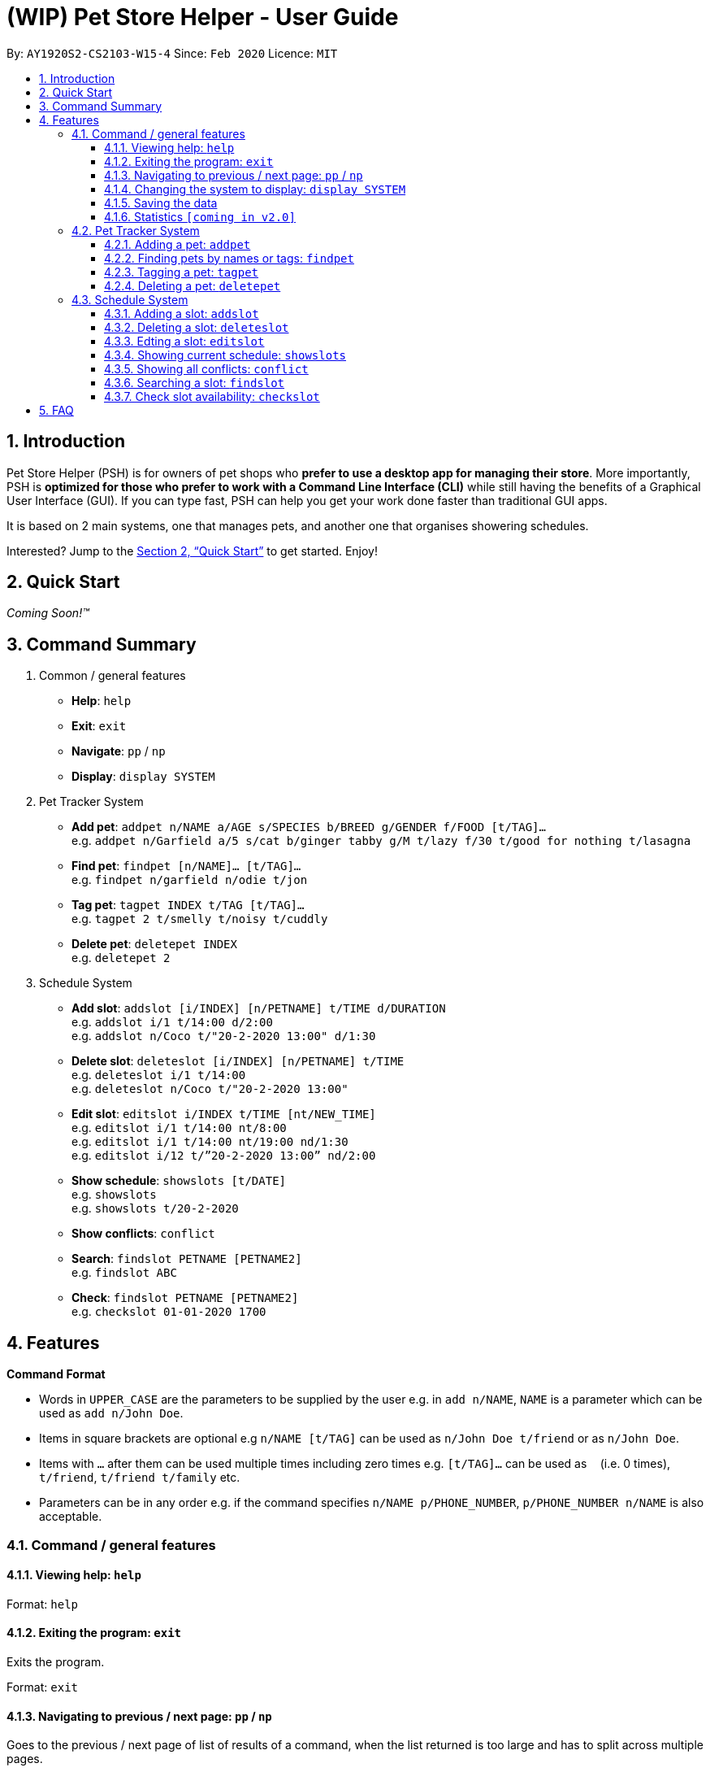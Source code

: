 = **(WIP)** Pet Store Helper - User Guide
:site-section: UserGuide
:toc:
:toc-title:
:toc-placement: preamble
:toclevels: 3
:sectnums:
:imagesDir: images
:stylesDir: stylesheets
:xrefstyle: full
:experimental:
ifdef::env-github[]
:tip-caption: :bulb:
:note-caption: :information_source:
endif::[]
:repoURL: https://github.com/AY1920S2-CS2103-W15-4/main

By: `AY1920S2-CS2103-W15-4`      Since: `Feb 2020`      Licence: `MIT`

== Introduction

Pet Store Helper (PSH) is for owners of pet shops who **prefer to use a desktop app for managing their store**. More importantly, PSH is **optimized for those who prefer to work with a Command Line Interface (CLI)** while still having the benefits of a Graphical User Interface (GUI). If you can type fast, PSH can help you get your work done faster than traditional GUI apps.

It is based on 2 main systems, one that manages pets, and another one that organises showering schedules.

Interested? Jump to the <<Quick Start>> to get started. Enjoy!

== Quick Start

_Coming Soon!&trade;_

////
.  Ensure you have Java `11` or above installed in your Computer.
.  Download the latest `addressbook.jar` link:{repoURL}/releases[here].
.  Copy the file to the folder you want to use as the home folder for your Address Book.
.  Double-click the file to start the app. The GUI should appear in a few seconds.
+
image::Ui.png[width="790"]
+
.  Type the command in the command box and press kbd:[Enter] to execute it. +
e.g. typing **`help`** and pressing kbd:[Enter] will open the help window.
.  Some example commands you can try:

- **`list`** : lists all contacts
- ***`add`**`n/John Doe p/98765432 e/johnd@example.com a/John street, block 123, #01-01` : adds a contact named `John Doe` to the Address Book.
- **`delete`**`3` : deletes the 3rd contact shown in the current list
- **`exit`** : exits the app

.  Refer to <<Features>> for details of each command.
////

== Command Summary

. Common / general features
  - **Help**: `help`
  - **Exit**: `exit`
  - **Navigate**: `pp` / `np`
  - **Display**: `display SYSTEM`
. Pet Tracker System
  - **Add pet**: `addpet n/NAME a/AGE s/SPECIES b/BREED g/GENDER f/FOOD [t/TAG]...` +
  e.g. `addpet n/Garfield a/5 s/cat b/ginger tabby g/M t/lazy f/30 t/good for nothing t/lasagna`
  - **Find pet**: `findpet [n/NAME]... [t/TAG]...` +
  e.g. `findpet n/garfield n/odie t/jon`
  - **Tag pet**: `tagpet INDEX t/TAG [t/TAG]...` +
  e.g. `tagpet 2 t/smelly t/noisy t/cuddly`
  - **Delete pet**: `deletepet INDEX` +
  e.g. `deletepet 2`
. Schedule System
  - **Add slot**: `addslot [i/INDEX] [n/PETNAME] t/TIME d/DURATION` +
  e.g. `addslot i/1 t/14:00 d/2:00` +
  e.g. `addslot n/Coco t/"20-2-2020 13:00" d/1:30`
  - **Delete slot**: `deleteslot [i/INDEX] [n/PETNAME] t/TIME` +
  e.g. `deleteslot i/1 t/14:00` +
  e.g. `deleteslot n/Coco t/"20-2-2020 13:00"`
  - **Edit slot**: `editslot i/INDEX t/TIME [nt/NEW_TIME]` +
  e.g. `editslot i/1 t/14:00 nt/8:00` +
  e.g. `editslot i/1 t/14:00 nt/19:00 nd/1:30` +
  e.g. `editslot i/12 t/”20-2-2020 13:00” nd/2:00` 
  - **Show schedule**: `showslots [t/DATE]` +
  e.g. `showslots` +
  e.g. `showslots t/20-2-2020`
  - **Show conflicts**: `conflict`
  - **Search**: `findslot PETNAME [PETNAME2]` +
  e.g. `findslot ABC`
  - **Check**: `findslot PETNAME [PETNAME2]` +
  e.g. `checkslot 01-01-2020 1700`

[[Features]]
== Features

====
**Command Format**

- Words in `UPPER_CASE` are the parameters to be supplied by the user e.g. in `add n/NAME`, `NAME` is a parameter which can be used as `add n/John Doe`.
- Items in square brackets are optional e.g `n/NAME [t/TAG]` can be used as `n/John Doe t/friend` or as `n/John Doe`.
- Items with `…`​ after them can be used multiple times including zero times e.g. `[t/TAG]...` can be used as `{nbsp}` (i.e. 0 times), `t/friend`, `t/friend t/family` etc.
- Parameters can be in any order e.g. if the command specifies `n/NAME p/PHONE_NUMBER`, `p/PHONE_NUMBER n/NAME` is also acceptable.
====

=== Command  / general features

==== Viewing help: `help`

Format: `help`

==== Exiting the program: `exit`

Exits the program.

Format: `exit`

==== Navigating to previous / next page: `pp` / `np`

Goes to the previous / next page of list of results of a command, when the list returned is too large and has to split across multiple pages.

Format: `pp`: Goes to the previous page of the list +
Format: `np`: Goes to the next page of the list

==== Changing the system to display: `display SYSTEM`

Changes the display board to show the specified system.

Format: `display SYSTEM`

****
- `SYSTEM` must be `p`, `s`, or `i`. No other values are allowed.
****

Examples:

- `display p` +
Shows the pets in the pet tracker system
- `display s` +
Shows the slots in the schedule system
- `display i` +
Shows a list of all pet food (inventory) and the needed amount per week

==== Saving the data

All data is saved to the hard disk automatically after any command that changes the data. +
There is no need to save manually.

==== Statistics `[coming in v2.0]`

Provides statistics about the pet tracker and schedule system, such as total number of pets, how many time slots are in conflict, etc. 

=== Pet Tracker System

==== Adding a pet: `addpet`

Adds a pet to the pet tracker system.

Format: `addpet n/NAME a/AGE s/SPECIES b/BREED g/GENDER f/FOOD [t/TAG]...`

****
- The age must be a positive integer, e.g. 1, 2, 3, ..., denoting how many years old the pet is.
- The gender must be either `F` or `M`.
- Food is specified as a quantity of weekly consumption in an arbitrary unit.
- A pet can have any number of tags (including 0)
****

Example:

- `addpet n/Garfield a/5 s/cat b/ginger tabby g/M f/30 t/lazy t/good for nothing t/lasagna`

==== Finding pets by names or tags: `findpet`

Finds pets whose name contains any of the given keywords.

Format: `findpet [n/NAME]... [t/TAG]...`

****
- At least one argument must be supplied.
- Pets matching at least 1 keyword will be returned (i.e. `OR` search).
****

Example:

- `findpet n/garfield n/odie t/jon` +
Returns a list of pets, whose names either contain `garfield` or `odie`, or have a tag labelled `jon`.

==== Tagging a pet: `tagpet`

Tags an existing pet in the system.

Format: `tagpet INDEX t/TAG [t/TAG]...`

****
- The index refers to the index number shown in the displayed pets list, and must be a positive integer, e.g. 1, 2, 3, ...
- The existing tags of the pet will be removed, i.e adding of tags is not cumulative.
- You can remove all tags of a pet by typing `t/` without specifying any tags after it.
****

Example:

- `display p` +
  `tagpet 2 t/smelly t/noisy t/cuddly` +
Overrides the tags of the 2nd pet in the system with 3 tags of “smelly”, “noisy”, “cuddly”.

==== Deleting a pet: `deletepet`

Deletes the specified pet from the system.

Format: `deletepet INDEX`

****
- The index refers to the index number shown in the displayed pets list, and must be a positive integer, e.g. 1, 2, 3, ...
****

Examples:

- `display p` +
  `deletepet 2` +
Deletes the 2nd pet in the system.
- `find n/garfield` +
  `deletepet 2` +
Deletes the 2nd pet in the results of the `find garfield` command.

=== Schedule System

==== Adding a slot: `addslot`

Adds a new slot to the schedule.

Format: `addslot [i/INDEX] [n/PETNAME] t/TIME d/DURATION`

****
- At least one of the optional fields must be provided.
- When index is used to specify the pet, it must exist in the pet tracker system first.
- Date is optional; by default, the current system date will be used if only time is specified.
- The time must follow the `dd/M/yyyy HH:mm` format.
- The time has to follow 24-hour format e.g. `13:00` instead of `1:00pm`.
- The duration is to be specified in hours e.g. `0:30` instead of 30min.
****

Examples:

- `addslot i/1 t/14:00 d/2:00`
- `addslot n/Coco t/20-2-2020 13:00 d/1:30`

==== Deleting a slot: `deleteslot`

Deletes the slot from the schedule. 

Format: `deleteslot [i/INDEX] [n/PETNAME] t/TIME`

****
- At least one of the optional fields must be provided.
- When a pet’s name is used to specify the slot, the pet name is case insensitive. e.g. `coco` will match `Coco`.
****

Examples:

- `deleteslot i/1 t/14:00`
- `deleteslot n/Coco t/20-2-2020 13:00`

==== Edting a slot: `editslot`

Edits an existing slot in the schedule.

Format: `editslot i/INDEX t/TIME [nt/NEW_TIME][nd/NEW_DURATION]`

****
- At least one of the optional fields must be provided.
****

Examples:

- `editslot i/1 t/14:00 nt/8:00`
- `editslot i/1 t/14:00 nt/19:00 nd/1:30`
- `editslot i/12 t/”20-2-2020 13:00” nd/2:00`

==== Showing current schedule: `showslots`

Shows the current schedule of the specified date.

Format: `showslots [t/DATE]`

****
- The date must follow the `dd/M/yyyy` format.
- Any time specified in the date will be ignored, e.g. `20-2-2020 14:00` will be parsed as `20-2-2020`.
- If no date is given, defaults to today, determined from system time.
****

Examples:

- `showslots` +
Returns a table of the bathing time slots for today.
- `showslots t/20-2-2020` +
Returns a table of the bathing time slots on the 20th of Feb.

==== Showing all conflicts: `conflict`

Show all the time slots that have multiple showering bookings, ordered bydate.

Format: `conflict`

Example:

- `conflict` +
Returns:

 23rd Feb 2020 3pm-4pm: pet_name1, pet _name2
 1st June 2020 10am-11am: pet_name3, pet_name4, pet_name 5

==== Searching a slot: `findslot`

Shows the time slot that some pet has booked.

Format: `findslot PETNAME [PETNAME2]`

Exmaple:

- `findslot ABC` +
Returns: `ABC has bathing booking at 1st Jan 2021 1700-1800`

==== Check slot availability: `checkslot`

Checks if the bathing space is empty at a given time.

Format: `checkslot DATE TIME`

****
- The date must be in `DD-MM-YYYY` format.
- The time must be in 24-hour format.
****

Example:

- `checkslot 01-01-2020 1700` +
Returns: `Bathing space is occupied at 1st Jan 2021 1700 ``

== FAQ

_Coming Soon!&trade;_

////
**Q**: How do I transfer my data to another Computer? +
**A**: Install the app in the other computer and overwrite the empty data file it creates with the file that contains the data of your previous Address Book folder.
////

